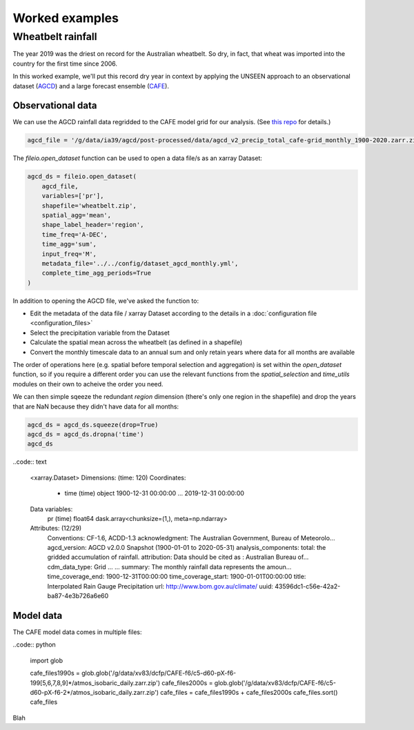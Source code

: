 Worked examples
===============

Wheatbelt rainfall
------------------

The year 2019 was the driest on record for the Australian wheatbelt.
So dry, in fact, that wheat was imported into the country for the first time since 2006.

In this worked example,
we'll put this record dry year in context by applying the UNSEEN approach to
an observational dataset (`AGCD <http://www.bom.gov.au/metadata/catalogue/19115/ANZCW0503900567>`__)
and a large forecast ensemble (`CAFE <https://www.publish.csiro.au/ES/justaccepted/ES21024>`__).

Observational data
^^^^^^^^^^^^^^^^^^

We can use the AGCD rainfall data regridded to the CAFE model grid for our analysis.
(See `this repo <https://github.com/AusClimateService/agcd>`__ for details.)

.. code:: python

   agcd_file = '/g/data/ia39/agcd/post-processed/data/agcd_v2_precip_total_cafe-grid_monthly_1900-2020.zarr.zip'


The `fileio.open_dataset` function can be used to open a data file/s as an xarray Dataset:

.. code:: python

    agcd_ds = fileio.open_dataset(
        agcd_file,
        variables=['pr'],
        shapefile='wheatbelt.zip',
        spatial_agg='mean',
        shape_label_header='region',
        time_freq='A-DEC',
        time_agg='sum',
        input_freq='M',
        metadata_file='../../config/dataset_agcd_monthly.yml',
        complete_time_agg_periods=True
    )


In addition to opening the AGCD file,
we've asked the function to:

-  Edit the metadata of the data file / xarray Dataset according to the details in a :doc:`configuration file <configuration_files>`
-  Select the precipitation variable from the Dataset
-  Calculate the spatial mean across the wheatbelt (as defined in a shapefile)
-  Convert the monthly timescale data to an annual sum and only retain years where data for all months are available 

The order of operations here
(e.g. spatial before temporal selection and aggregation)
is set within the `open_dataset` function,
so if you require a different order you can use the relevant functions
from the `spatial_selection` and `time_utils` modules on their own
to acheive the order you need.

We can then simple sqeeze the redundant `region` dimension
(there's only one region in the shapefile)
and drop the years that are NaN because they didn't have data for all months:

.. code:: python

   agcd_ds = agcd_ds.squeeze(drop=True)
   agcd_ds = agcd_ds.dropna('time')
   agcd_ds


..code:: text

   <xarray.Dataset>
   Dimensions:  (time: 120)
   Coordinates:
     * time     (time) object 1900-12-31 00:00:00 ... 2019-12-31 00:00:00
   Data variables:
       pr       (time) float64 dask.array<chunksize=(1,), meta=np.ndarray>
   Attributes: (12/29)
       Conventions:               CF-1.6, ACDD-1.3
       acknowledgment:            The Australian Government, Bureau of Meteorolo...
       agcd_version:              AGCD v2.0.0 Snapshot (1900-01-01 to 2020-05-31)
       analysis_components:       total: the gridded accumulation of rainfall.
       attribution:               Data should be cited as : Australian Bureau of...
       cdm_data_type:             Grid
       ...                        ...
       summary:                   The monthly rainfall data represents the amoun...
       time_coverage_end:         1900-12-31T00:00:00
       time_coverage_start:       1900-01-01T00:00:00
       title:                     Interpolated Rain Gauge Precipitation
       url:                       http://www.bom.gov.au/climate/
       uuid:                      43596dc1-c56e-42a2-ba87-4e3b726a6e60


Model data
^^^^^^^^^^

The CAFE model data comes in multiple files:

..code:: python

   import glob

   cafe_files1990s = glob.glob('/g/data/xv83/dcfp/CAFE-f6/c5-d60-pX-f6-199[5,6,7,8,9]*/atmos_isobaric_daily.zarr.zip')
   cafe_files2000s = glob.glob('/g/data/xv83/dcfp/CAFE-f6/c5-d60-pX-f6-2*/atmos_isobaric_daily.zarr.zip')
   cafe_files = cafe_files1990s + cafe_files2000s
   cafe_files.sort()
   cafe_files

Blah

